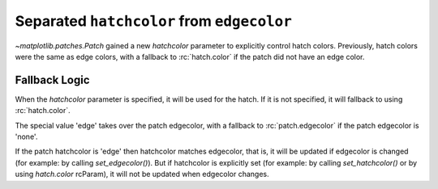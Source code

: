 Separated ``hatchcolor`` from ``edgecolor``
-------------------------------------------

`~matplotlib.patches.Patch` gained a new *hatchcolor* parameter to explicitly
control hatch colors. Previously, hatch colors were the same as edge colors,
with a fallback to :rc:`hatch.color` if the patch did not have an edge color.

Fallback Logic
~~~~~~~~~~~~~~
When the *hatchcolor* parameter is specified, it will be used for the hatch.
If it is not specified, it will fallback to using :rc:`hatch.color`.

The special value 'edge' takes over the patch edgecolor, with a fallback to
:rc:`patch.edgecolor` if the patch edgecolor is 'none'.

If the patch hatchcolor is 'edge' then hatchcolor matches edgecolor, that is, it will
be updated if edgecolor is changed (for example: by calling *set_edgecolor()*).
But if hatchcolor is explicitly set (for example: by calling *set_hatchcolor()*
or by using *hatch.color* rcParam), it will not be updated when edgecolor changes.

.. plot::
    :include-source: true
    :alt: Example of using the hatchcolor parameter in a Rectangle

    import matplotlib as mpl
    import matplotlib.pyplot as plt
    from matplotlib.patches import Rectangle

    fig, ax = plt.subplots()

    # hatchcolor can now be controlled using the `hatchcolor` parameter
    # In this case, hatchcolor is orange
    patch1 = Rectangle((0.1, 0.1), 0.3, 0.3, edgecolor='red', linewidth=2,
                      hatch='//', hatchcolor='orange')
    ax.add_patch(patch1)

    # When hatchcolor is not specified, it matches edgecolor
    # In this case, hatchcolor is green
    patch2 = Rectangle((0.6, 0.1), 0.3, 0.3, edgecolor='green', linewidth=2,
                       hatch='//', facecolor='none')
    assert patch2._hatch_color == 'edge'
    assert patch2.get_hatchcolor() == mpl.colors.to_rgba('green')
    ax.add_patch(patch2)

    # If both hatchcolor and edgecolor are not specified, it will default to the 'patch.edgecolor' rcParam, which is black by default
    # In this case, hatchcolor is black
    patch3 = Rectangle((0.1, 0.6), 0.3, 0.3, hatch='//')
    ax.add_patch(patch3)

    # When using `hatch.color` in the `rcParams`, edgecolor will now not overwrite hatchcolor
    # In this case, hatchcolor is black
    with plt.rc_context({'hatch.color': 'black'}):
        patch4 = Rectangle((0.6, 0.6), 0.3, 0.3, edgecolor='blue', linewidth=2,
                           hatch='//', facecolor='none')

    # hatchcolor is black (it uses the `hatch.color` rcParam value)
    assert patch4.get_hatchcolor() == mpl.colors.to_rgba('black')
    patch4.set_edgecolor('blue')
    # hatchcolor is still black (here, it does not update when edgecolor changes)
    assert patch4.get_hatchcolor() == mpl.colors.to_rgba('black')
    ax.add_patch(patch4)

    plt.show()
